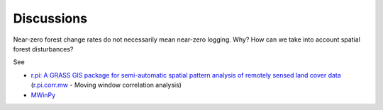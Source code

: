 Discussions
===========

Near-zero forest change rates do not necessarily mean near-zero logging.
Why?
How can we take into account spatial forest disturbances?

See

* `r.pi: A GRASS GIS package for semi-automatic spatial pattern analysis of remotely sensed land cover data <https://iris.unitn.it/retrieve/handle/11572/179791/192289/MEE_2017.pdf>`_ (`r.pi.corr.mw <https://grass.osgeo.org/grass80/manuals/addons/r.pi.corr.mw.html>`_ - Moving window correlation analysis)
* `MWinPy <https://github.com/ocsmit/mwinpy>`_

